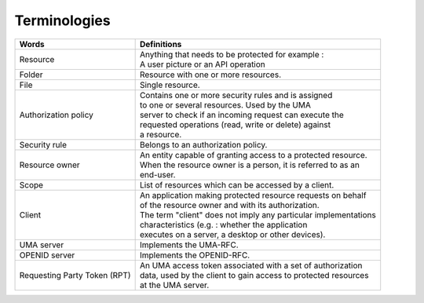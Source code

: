 Terminologies
=============

+---------------------------------+------------------------------------------------------------------+
| Words                           |  Definitions                                                     |
+=================================+==================================================================+
| Resource                        | | Anything that needs to be protected for example :              |
|                                 | | A user picture or an API operation                             |
+---------------------------------+------------------------------------------------------------------+
|Folder                           | | Resource with one or more resources.                           |
+---------------------------------+------------------------------------------------------------------+
| File                            | | Single resource.                                               |
+---------------------------------+------------------------------------------------------------------+
| Authorization policy            | | Contains one or more security rules and is assigned            |
|                                 | | to one or several resources. Used by the UMA                   |
|                                 | | server to check if an incoming request can execute the         |
|                                 | | requested operations (read, write or delete) against           |
|                                 | | a resource.                                                    |
+---------------------------------+------------------------------------------------------------------+
| Security rule                   | | Belongs to an authorization policy.                            |
+---------------------------------+------------------------------------------------------------------+
| Resource owner                  | | An entity capable of granting access to a protected resource.  |
|                                 | | When the resource owner is a person, it is referred to as an   |
|                                 | | end-user.                                                      |
+---------------------------------+------------------------------------------------------------------+
| Scope                           | | List of resources which can be accessed by a client.           |
+---------------------------------+------------------------------------------------------------------+
| Client                          | | An application making protected resource requests on behalf    |
|                                 | | of the resource owner and with its authorization.              |
|                                 | | The term "client" does not imply any particular implementations|
|                                 | | characteristics (e.g. : whether the application                |
|                                 | | executes on a server, a desktop or other devices).             |
+---------------------------------+------------------------------------------------------------------+
| UMA server                      | | Implements the  UMA-RFC.                                       |
+---------------------------------+------------------------------------------------------------------+
| OPENID server                   | | Implements the OPENID-RFC.                                     |
+---------------------------------+------------------------------------------------------------------+
| Requesting Party Token (RPT)    | | An UMA access token associated with a set of authorization     |
|                                 | | data, used by the client to gain access to protected resources |
|                                 | | at the UMA server.                                             |
+---------------------------------+------------------------------------------------------------------+
